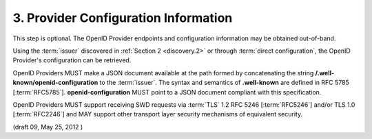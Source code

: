 3.  Provider Configuration Information
=========================================================

This step is optional. 
The OpenID Provider endpoints and configuration information may be obtained out-of-band.

Using the :term:`issuer` discovered in :ref:`Section 2 <discovery.2>` 
or through :term:`direct configuration`, the OpenID Provider's configuration can be retrieved.

OpenID Providers MUST make a JSON document available at the path 
formed by concatenating the string **/.well-known/openid-configuration** to the :term:`issuer`. 
The syntax and semantics of **.well-known** are defined in RFC 5785 [:term:`RFC5785`]. 
**openid-configuration** MUST point to a JSON document compliant with this specification.

OpenID Providers MUST support receiving SWD requests via :term:`TLS` 1.2 RFC 5246 [:term:`RFC5246`] 
and/or TLS 1.0 [:term:`RFC2246`] 
and MAY support other transport layer security mechanisms of equivalent security. 

(draft 09, May 25, 2012  )
